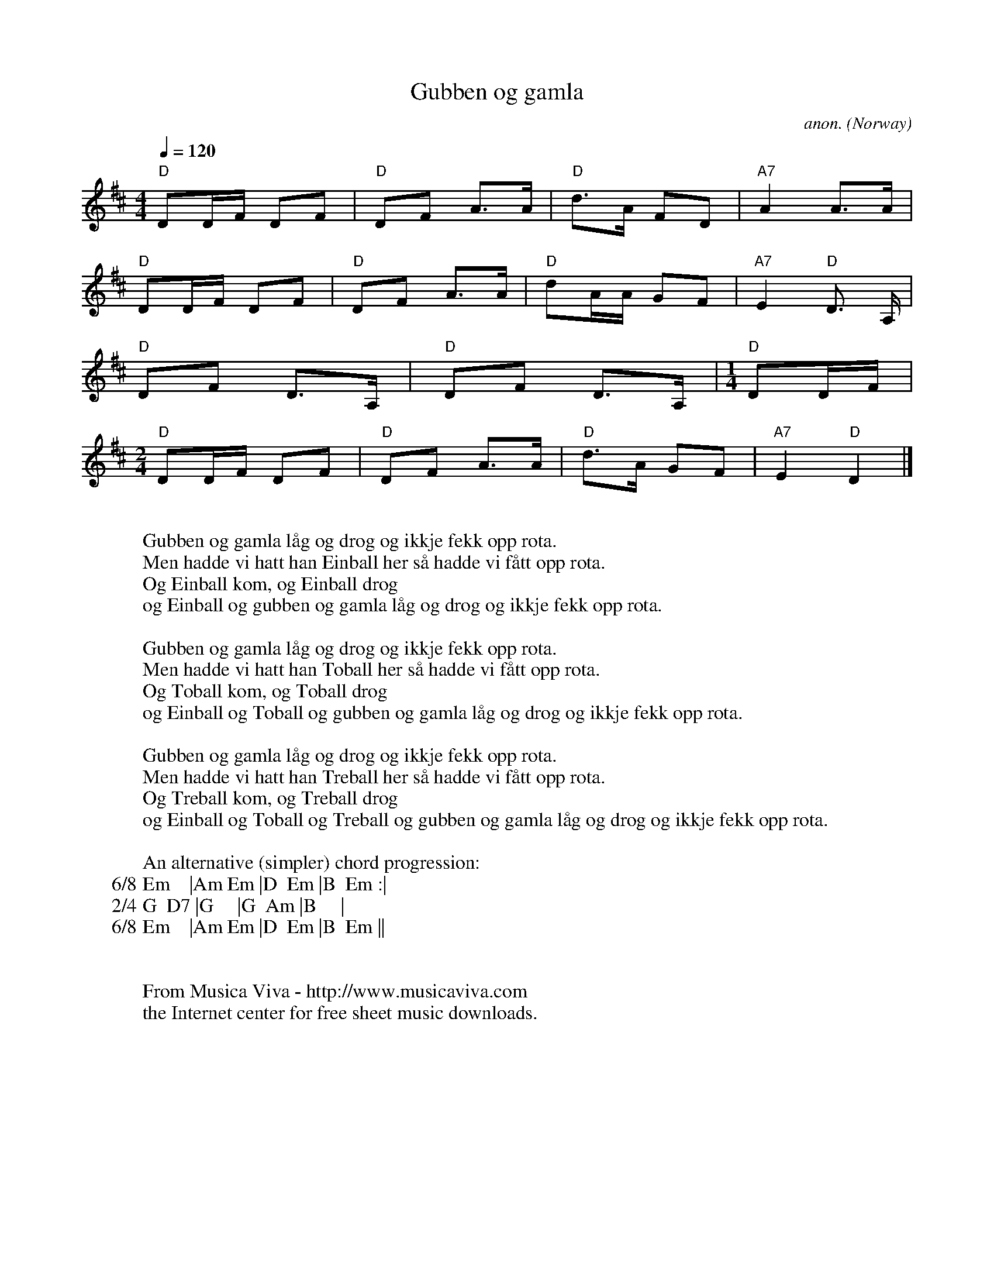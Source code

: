 X:351
T:Gubben og gamla
C:anon.
O:Norway
Z:Transcribed by Frank Nordberg - http://www.musicaviva.com
F:http://abc.musicaviva.com/tunes/norway/gubben-og-gamla/gubben-og-gamla-1.abc
%This is an old Norwegian"counting song". Repeat the 1/4 bar one time
%extra for each verse. You want to go on? The next verses add the
%words: Fireball, Femball, Seksball, Sjuball, \AAtteball, Niball,
%Tiball, Elveball, Tolvball ...and then it's finished.
M:4/4
L:1/8
Q:1/4=120
K:D
"D"DD/F/ DF|"D"DF A>A|"D"d>A FD|"A7"A2A>A|
"D"DD/F/ DF|"D"DF A>A|"D"dA/A/ GF|"A7"E2"D"D> A,|
"D"DF D>A,|"D"DF D>A,|\
M:1/4
L:1/8
"D"DD/F/|
M:2/4
L:1/8
"D"DD/F/ DF|"D"DF A>A|"D"d>A GF|"A7"E2"D"D2|]
W:
W:Gubben og gamla l\aag og drog og ikkje fekk opp rota.
W:Men hadde vi hatt han Einball her s\aa hadde vi f\aatt opp rota.
W:  Og Einball kom, og Einball drog
W:  og Einball og gubben og gamla l\aag og drog og ikkje fekk opp rota.
W:
W:Gubben og gamla l\aag og drog og ikkje fekk opp rota.
W:Men hadde vi hatt han Toball her s\aa hadde vi f\aatt opp rota.
W:  Og Toball kom, og Toball drog
W:  og Einball og Toball og gubben og gamla l\aag og drog og ikkje fekk opp rota.
W:
W:Gubben og gamla l\aag og drog og ikkje fekk opp rota.
W:Men hadde vi hatt han Treball her s\aa hadde vi f\aatt opp rota.
W:  Og Treball kom, og Treball drog
W:  og Einball og Toball og Treball og gubben og gamla l\aag og drog og ikkje fekk opp rota.
%
W:
W:An alternative (simpler) chord progression:
W:6/8 Em    |Am Em |D  Em |B  Em :|
W:2/4 G  D7 |G     |G  Am |B     |
W:6/8 Em    |Am Em |D  Em |B  Em ||
W:
W:
W:  From Musica Viva - http://www.musicaviva.com
W:  the Internet center for free sheet music downloads.

